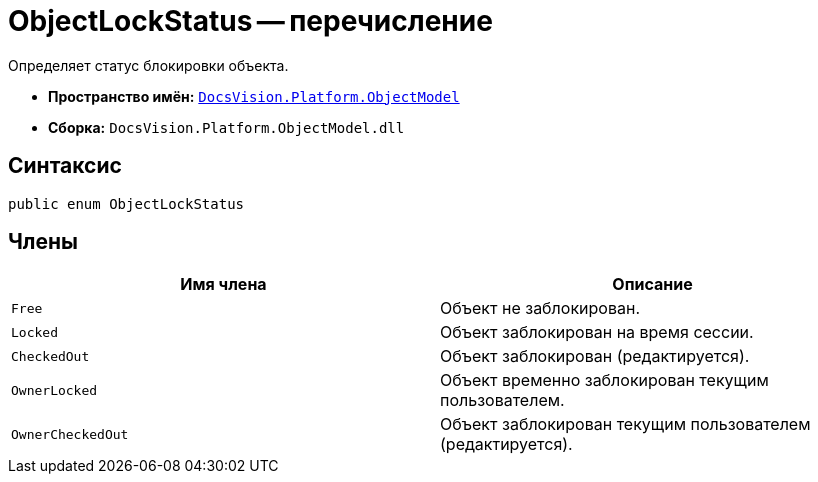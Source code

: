 = ObjectLockStatus -- перечисление

Определяет статус блокировки объекта.

* *Пространство имён:* `xref:api/DocsVision/Platform/ObjectModel/ObjectModel_NS.adoc[DocsVision.Platform.ObjectModel]`
* *Сборка:* `DocsVision.Platform.ObjectModel.dll`

== Синтаксис

[source,csharp]
----
public enum ObjectLockStatus
----

== Члены

[cols=",",options="header"]
|===
|Имя члена |Описание
|`Free` |Объект не заблокирован.
|`Locked` |Объект заблокирован на время сессии.
|`CheckedOut` |Объект заблокирован (редактируется).
|`OwnerLocked` |Объект временно заблокирован текущим пользователем.
|`OwnerCheckedOut` |Объект заблокирован текущим пользователем (редактируется).
|===
